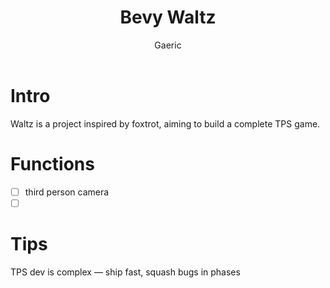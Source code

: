 #+title: Bevy Waltz
#+startup: content
#+author: Gaeric
#+HTML_HEAD: <link href="./worg.css" rel="stylesheet" type="text/css">
#+HTML_HEAD: <link href="/static/css/worg.css" rel="stylesheet" type="text/css">
#+OPTIONS: ^:{}
* Intro
  Waltz is a project inspired by foxtrot, aiming to build a complete TPS game.
* Functions
  - [ ] third person camera
  - [ ] 
* Tips
  TPS dev is complex — ship fast, squash bugs in phases
